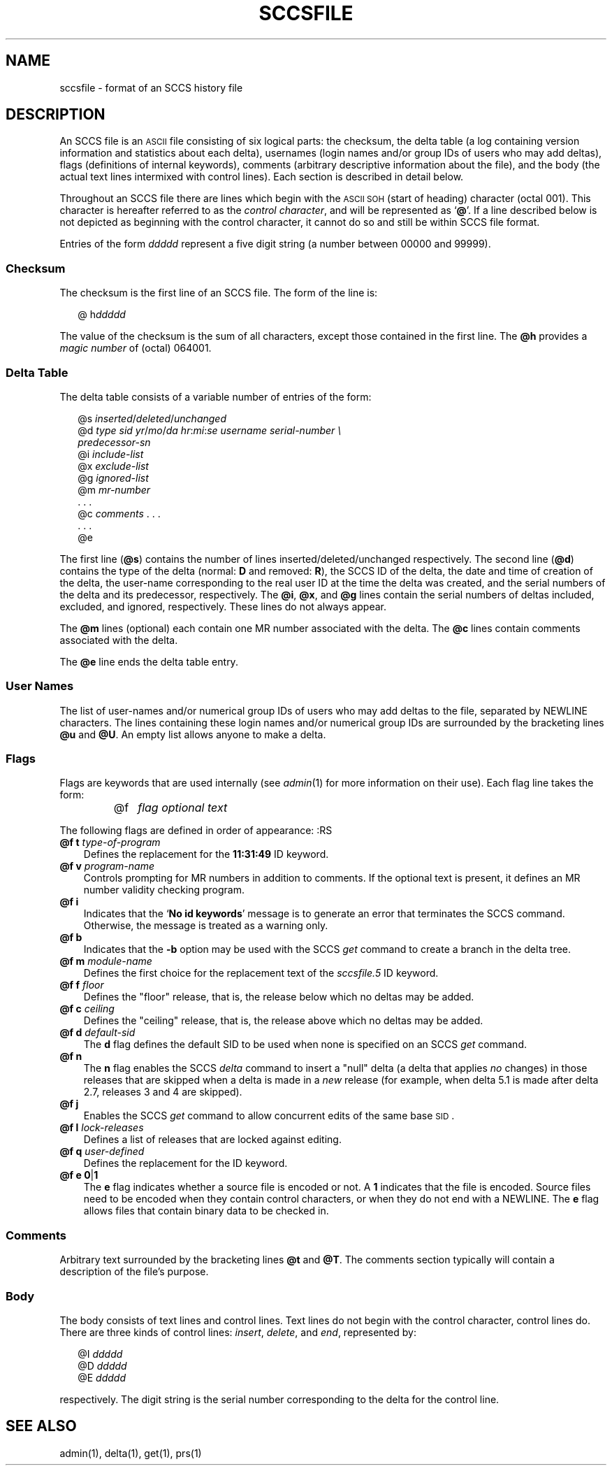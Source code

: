 .\"
.\" CDDL HEADER START
.\"
.\" The contents of this file are subject to the terms of the
.\" Common Development and Distribution License (the "License").  
.\" You may not use this file except in compliance with the License.
.\"
.\" You can obtain a copy of the license at usr/src/OPENSOLARIS.LICENSE
.\" or http://www.opensolaris.org/os/licensing.
.\" See the License for the specific language governing permissions
.\" and limitations under the License.
.\"
.\" When distributing Covered Code, include this CDDL HEADER in each
.\" file and include the License file at usr/src/OPENSOLARIS.LICENSE.
.\" If applicable, add the following below this CDDL HEADER, with the
.\" fields enclosed by brackets "[]" replaced with your own identifying
.\" information: Portions Copyright [yyyy] [name of copyright owner]
.\"
.\" CDDL HEADER END
.\" Copyright (c) 2002, Sun Microsystems, Inc. All Rights Reserved.
.\" Copyright 1989 AT&T
.\"
.\" Portions Copyright (c) 2007 Gunnar Ritter, Freiburg i. Br., Germany
.\"
.\" Sccsid @(#)sccsfile.5	1.7 (gritter) 02/01/07
.\"
.\" from OpenSolaris sccsfile 4 "30 Sep 2002" "SunOS 5.11" "File Formats"
.TH SCCSFILE 5 "02/01/07" "Heirloom Development Tools" "File Formats"
.SH NAME
sccsfile \- format of an SCCS history file
.SH DESCRIPTION
.LP
An SCCS file is an \s-1ASCII\s+1 file consisting of six logical parts:
the checksum,
the delta table
(a log containing version information and statistics about each delta),
usernames
(login names and/or group IDs of users who may add deltas),
flags
(definitions of internal keywords),
comments
(arbitrary descriptive information about the file),
and the
body
(the actual text lines intermixed with control lines).
Each section is described in detail below.
.PP
Throughout an SCCS file there are lines which begin with the \s-1ASCII SOH\s+1 (start of heading) character (octal 001).
This character is hereafter referred to as the \fIcontrol character\fR, and will be represented as `\fB@\fR'.
If a line described below is not depicted as beginning with the control character, it cannot do so and still be within SCCS file format.
.PP
Entries of the form \fIddddd\fR represent a five digit string (a number between 00000 and 99999).
.SS Checksum
The checksum is the first line of an SCCS file.
The form of the line is:
.sp
.in +2
.nf
@ h\fIddddd\fR
.fi
.in -2
.sp
The value of the checksum is the sum of all characters, except those contained in the first line.
The \fB@h\fR provides a \fImagic number\fR of (octal) 064001.
.SS Delta Table
The delta table consists of a variable number of entries of the form:
.sp
.in +2
.nf
@s \fIinserted\|\fR/\fIdeleted\fR/\fIunchanged\fR
@d \fItype  sid  yr\fR/\fImo\fR/\fIda hr\fR:\fImi\fR:\fIse  username  serial-number \e
predecessor-sn\fR
@i \fIinclude-list\fR
@x \fIexclude-list\fR
@g \fIignored-list\fR
@m \fImr-number\fR
\&. . .
@c \fIcomments\fR . . .
\&. . .
@e 
.fi
.in -2
.sp
The first line (\fB@s\fR) contains the number of lines inserted/deleted/unchanged respectively.
The second line (\fB@d\fR) contains the type of the delta (normal: \fBD\fR and removed: \fBR\fR), the SCCS ID of the delta, the date and
time of creation of the delta, the user-name corresponding to the real user ID at the time the delta was created, and the serial numbers of the delta and its predecessor, respectively.
The \fB@i\fR, \fB@x\fR, and \fB@g\fR lines contain the serial numbers
of deltas included, excluded, and ignored, respectively.
These lines do not always appear.
.PP
The \fB@m\fR lines (optional) each contain one MR number associated with the delta.
The \fB@c\fR lines contain comments associated with the delta.
.PP
The \fB@e\fR line ends the delta table entry.
.SS User Names
The list of user-names and/or numerical group IDs of users who may add deltas to the file, separated by NEWLINE characters.
The lines containing these login names and/or numerical group IDs are surrounded by the bracketing lines \fB@u\fR and \fB@U\fR.
An empty
list allows anyone to make a delta.
.SS Flags
Flags are keywords that are used internally (see 
\fIadmin\fR(1) for more information on their use).
Each flag line takes the form:
.RS
.TP 3
@f
\fIflag\fR
\fIoptional text\fR
.RE
.PP
The following flags are defined in order of appearance:
:RS
.TP 3
\fB@f t\fR \fItype-of-program\fR
Defines the replacement for the \fB11:31:49\fR ID keyword.
.TP
\fB@f v\fR \fIprogram-name\fR
Controls prompting for MR numbers in addition to comments.
If the optional text is present, it defines an MR number validity checking program.
.TP
\fB@f i\fR \fR
Indicates that the `\fBNo id keywords\fR' message is to generate an error that terminates the SCCS command.
Otherwise, the message is treated as a warning only.
.TP
\fB@f b\fR \fR
Indicates that the \fB\-b\fR option may be used with the SCCS \fIget\fR command to create a branch in the delta tree.
.TP
\fB@f m\fR \fImodule-name\fR
Defines the first choice for the replacement text of the \fIsccsfile.5\fR ID keyword.
.TP
\fB@f f\fR \fIfloor\fR
Defines the "floor" release, that is, the release below which no deltas may be added.
.TP
\fB@f c\fR \fIceiling\fR
Defines the "ceiling" release, that is, the release above which no deltas may be added.
.TP
\fB@f d\fR \fIdefault-sid\fR
The \fBd\fR flag defines the default SID to be used when none is specified on an SCCS \fIget\fR command.
.TP
\fB@f n\fR \fR
The \fBn\fR flag enables the SCCS \fIdelta\fR command to insert a "null" delta (a delta that applies \fIno\fR changes) in those releases that are skipped when a delta is made in a \fInew\fR release (for example,
when delta 5.1 is made after delta 2.7, releases 3 and 4 are skipped).
.TP
\fB@f j\fR \fR
Enables the SCCS \fIget\fR command to allow concurrent edits of the same base \s-1SID\s+1.
.TP
\fB@f l\fR \fIlock-releases\fR
Defines a list of releases that are locked against editing.
.TP
\fB@f q\fR \fIuser-defined\fR
Defines the replacement for the \fB\fR ID keyword.
.TP
\fB@f e\fR \fB0\fR|\fB1\fR
The \fBe\fR flag indicates whether a source file is encoded or not.
A \fB1\fR indicates that the file is encoded.
Source files need to be encoded when they contain control characters, or when they do not end with a NEWLINE.
The \fBe\fR flag
allows files that contain binary data to be checked in.
.RE
.SS Comments
.LP
Arbitrary text surrounded by the bracketing lines \fB@t\fR and \fB@T\fR.
The comments section typically will contain a description of the file's purpose.
.sp
.SS Body
.LP
The body consists of text lines and control lines.
Text lines do not begin with the control character, control lines do.
There are three kinds of control lines: \fIinsert\fR, \fIdelete\fR, and \fIend\fR, represented by:
.PP
.in +2
.nf
@I \fIddddd\fR
@D \fIddddd\fR
@E \fIddddd\fR 
.fi
.in -2
.PP
respectively.
The digit string is the serial number corresponding to the delta for the control line.
.SH SEE ALSO
admin(1), 
delta(1), 
get(1), 
prs(1)
